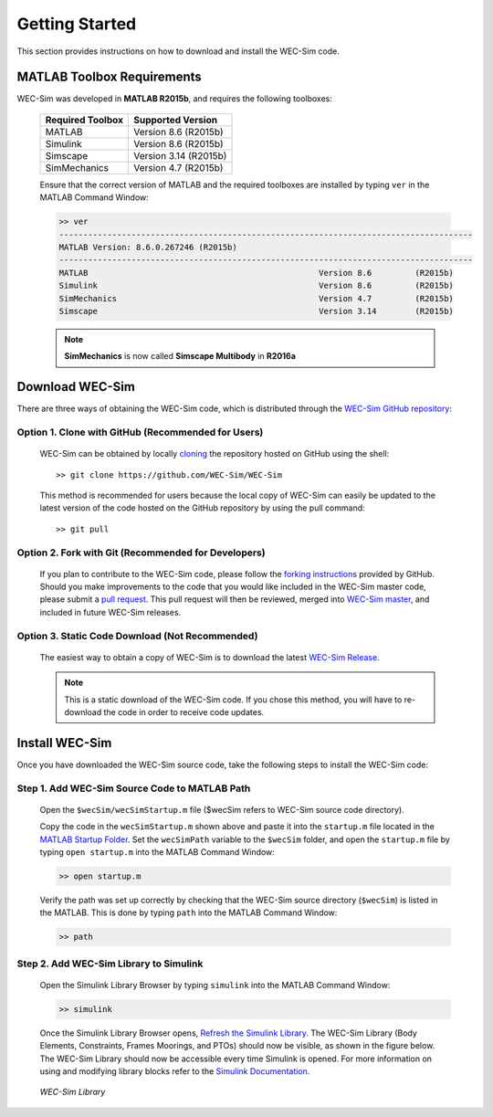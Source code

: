 .. _getting_started:

Getting Started
===============
This section provides instructions on how to download and install the WEC-Sim code.


MATLAB Toolbox Requirements
------------------------------
WEC-Sim was developed in **MATLAB R2015b**, and requires the following toolboxes:

	==========================  ====================		
	**Required Toolbox**        **Supported Version**
	MATLAB		            Version 8.6 (R2015b)
	Simulink                    Version 8.6 (R2015b)
	Simscape                    Version 3.14 (R2015b)
	SimMechanics   		    Version 4.7 (R2015b)
	==========================  ====================	

	Ensure that the correct version of MATLAB and the required toolboxes are installed by typing ``ver`` in the MATLAB Command Window:

	.. code-block:: matlabsession

		>> ver
		--------------------------------------------------------------------------------------
		MATLAB Version: 8.6.0.267246 (R2015b)
		--------------------------------------------------------------------------------------
		MATLAB                                                Version 8.6         (R2015b)
		Simulink                                              Version 8.6         (R2015b)
		SimMechanics                                          Version 4.7         (R2015b)
		Simscape                                              Version 3.14        (R2015b)

	.. Note::
		**SimMechanics** is now called **Simscape Multibody** in **R2016a**

Download WEC-Sim
------------------------
There are three ways of obtaining the WEC-Sim code, which is distributed through the `WEC-Sim GitHub repository <https://github.com/WEC-Sim/wec-sim>`_: 
 
Option 1. Clone with GitHub (Recommended for Users)
~~~~~~~~~~~~~~~~~~~~~~~~~~~~~~~~~~~~~~~~~~~~~~~~~~~
	WEC-Sim can be obtained by locally `cloning <https://help.github.com/articles/cloning-a-repository/>`_ the repository hosted on GitHub using the shell::

		>> git clone https://github.com/WEC-Sim/WEC-Sim

	This method is recommended for users because the local copy of WEC-Sim can easily be updated to the latest version of the code hosted on the GitHub repository by using the pull command::

		>> git pull

Option 2. Fork with Git (Recommended for Developers)
~~~~~~~~~~~~~~~~~~~~~~~~~~~~~~~~~~~~~~~~~~~~~~~~~~~~~
	If you plan to contribute to the WEC-Sim code, please follow the `forking instructions <https://help.github.com/articles/fork-a-repo/>`_  provided by GitHub. Should you make improvements to the code that you would like included in the WEC-Sim master code, please submit a `pull request <https://help.github.com/articles/using-pull-requests/>`_. This pull request will then be reviewed, merged into `WEC-Sim master <https://github.com/WEC-Sim/WEC-Sim>`_, and included in future WEC-Sim releases.

Option 3. Static Code Download (Not Recommended)
~~~~~~~~~~~~~~~~~~~~~~~~~~~~~~~~~~~~~~~~~~~~~~~~~~~~~
	The easiest way to obtain a copy of WEC-Sim is to download the latest `WEC-Sim Release <https://github.com/WEC-Sim/WEC-Sim/releases>`_.

	.. Note::
		This is a static download of the WEC-Sim code. If you chose this method, you will have to re-download the code in order to receive code updates.


Install WEC-Sim
---------------------
Once you have downloaded the WEC-Sim source code, take the following steps to install the WEC-Sim code: 


Step 1. Add WEC-Sim Source Code to MATLAB Path
~~~~~~~~~~~~~~~~~~~~~~~~~~~~~~~~~~~~~~~~~~~~~~~~~
	Open the ``$wecSim/wecSimStartup.m`` file ($wecSim refers to WEC-Sim source code directory).

	.. literalinclude:: wecSimStartup.m
	   :language: matlab

	Copy the code in the ``wecSimStartup.m`` shown above and paste it into the ``startup.m`` file located in the `MATLAB Startup Folder <http://www.mathworks.com/help/matlab/matlab_env/matlab-startup-folder.html>`_. Set the ``wecSimPath`` variable to the ``$wecSim`` folder, and open the ``startup.m`` file by typing ``open startup.m`` into the MATLAB Command Window: 

	.. code-block:: matlabsession

		>> open startup.m

	Verify the path was set up correctly by checking that the WEC-Sim source directory (``$wecSim``) is listed in the MATLAB. This is done by typing ``path`` into the MATLAB Command Window:

	.. code-block:: matlabsession

		>> path


Step 2. Add WEC-Sim Library to Simulink
~~~~~~~~~~~~~~~~~~~~~~~~~~~~~~~~~~~~~~~~~~~~~~~
	Open the Simulink Library Browser by typing ``simulink`` into the MATLAB Command Window:

	.. code-block:: matlabsession

		>> simulink

	Once the Simulink Library Browser opens, `Refresh the Simulink Library <http://www.mathworks.com/help/simulink/gui/use-the-library-browser.html>`_. The WEC-Sim Library (Body Elements, Constraints, Frames Moorings, and PTOs) should now be visible, as shown in the figure below. The WEC-Sim Library should now be accessible every time Simulink is opened. For more information on using and modifying library blocks refer to the `Simulink Documentation <http://www.mathworks.com/help/simulink/>`_.

	.. figure:: _static/WEC-Sim_Library.jpg
	   :align: center

	   ..

	   *WEC-Sim Library*

